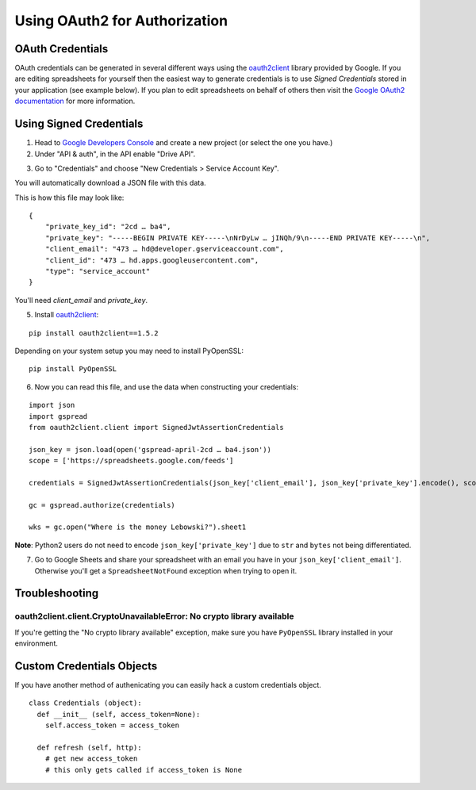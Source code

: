 Using OAuth2 for Authorization
==============================

OAuth Credentials
-----------------

OAuth credentials can be generated in several different ways using the
`oauth2client <https://github.com/google/oauth2client>`_ library provided by Google. If you are
editing spreadsheets for yourself then the easiest way to generate credentials is to use
*Signed Credentials* stored in your application (see example below). If you plan to edit
spreadsheets on behalf of others then visit the
`Google OAuth2 documentation <https://developers.google.com/accounts/docs/OAuth2>`_ for more
information.

Using Signed Credentials
------------------------
::

1. Head to `Google Developers Console <https://console.developers.google.com/project>`_ and create a new project (or select the one you have.)

2. Under "API & auth", in the API enable "Drive API".

.. image:: https://cloud.githubusercontent.com/assets/264674/7033107/72b75938-dd80-11e4-9a9f-54fb10820976.png
    :alt: Enabled APIs

3. Go to "Credentials" and choose "New Credentials > Service Account Key".

.. image:: https://cloud.githubusercontent.com/assets/1297699/12098271/1616f908-b319-11e5-92d8-767e8e5ec757.png
    :alt: Google Developers Console

You will automatically download a JSON file with this data.

.. image:: https://cloud.githubusercontent.com/assets/264674/7033081/3810ddae-dd80-11e4-8945-34b4ba12f9fa.png
    :alt: Download Credentials JSON from Developers Console

This is how this file may look like:

::

    {
        "private_key_id": "2cd … ba4",
        "private_key": "-----BEGIN PRIVATE KEY-----\nNrDyLw … jINQh/9\n-----END PRIVATE KEY-----\n",
        "client_email": "473 … hd@developer.gserviceaccount.com",
        "client_id": "473 … hd.apps.googleusercontent.com",
        "type": "service_account"
    }

You'll need *client_email* and *private_key*.

5. Install `oauth2client <https://github.com/google/oauth2client>`_:

::

    pip install oauth2client==1.5.2


Depending on your system setup you may need to install PyOpenSSL:

::

    pip install PyOpenSSL

6. Now you can read this file, and use the data when constructing your credentials:

::

    import json
    import gspread
    from oauth2client.client import SignedJwtAssertionCredentials

    json_key = json.load(open('gspread-april-2cd … ba4.json'))
    scope = ['https://spreadsheets.google.com/feeds']

    credentials = SignedJwtAssertionCredentials(json_key['client_email'], json_key['private_key'].encode(), scope)

    gc = gspread.authorize(credentials)

    wks = gc.open("Where is the money Lebowski?").sheet1

**Note**: Python2 users do not need to encode ``json_key['private_key']`` due to ``str`` and ``bytes`` not being differentiated.


7. Go to Google Sheets and share your spreadsheet with an email you have in your ``json_key['client_email']``. Otherwise you'll get a ``SpreadsheetNotFound`` exception when trying to open it.

Troubleshooting
---------------

oauth2client.client.CryptoUnavailableError: No crypto library available
~~~~~~~~~~~~~~~~~~~~~~~~~~~~~~~~~~~~~~~~~~~~~~~~~~~~~~~~~~~~~~~~~~~~~~~

If you're getting the "No crypto library available" exception, make sure you have ``PyOpenSSL`` library installed in your environment.

Custom Credentials Objects
--------------------------

If you have another method of authenicating you can easily hack a custom credentials object.

::

    class Credentials (object):
      def __init__ (self, access_token=None):
        self.access_token = access_token

      def refresh (self, http):
        # get new access_token
        # this only gets called if access_token is None
